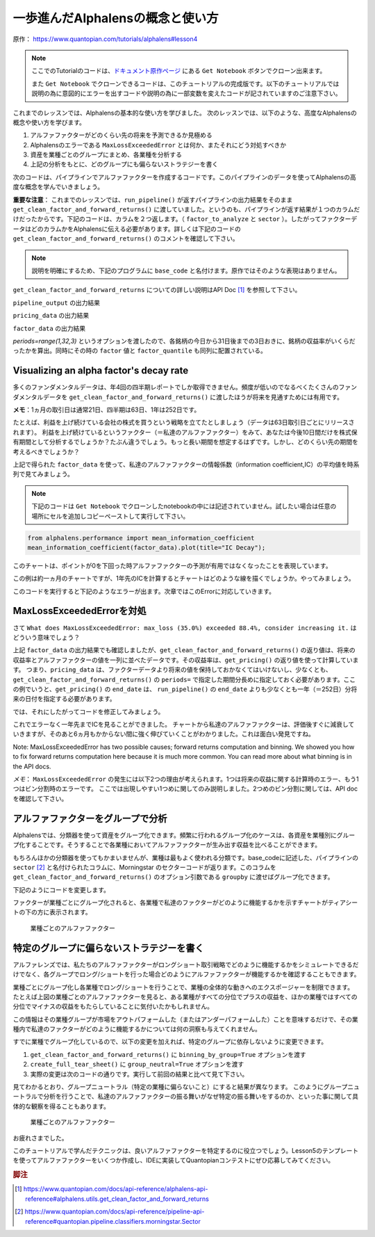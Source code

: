 一歩進んだAlphalensの概念と使い方
===================================

原作： https://www.quantopian.com/tutorials/alphalens#lesson4

.. note:: 

    ここでのTutorialのコードは、`ドキュメント原作ページ <https://www.quantopian.com/tutorials/alphalens#lesson4>`__ にある ``Get Notebook`` ボタンでクローン出来ます。

    また  ``Get Notebook`` でクローンできるコードは、このチュートリアルの完成版です。以下のチュートリアルでは説明の為に意図的にエラーを出すコードや説明の為に一部変数を変えたコードが記されていますのご注意下さい。

これまでのレッスンでは、Alphalensの基本的な使い方を学びました。
次のレッスンでは、以下のような、高度なAlphalensの概念や使い方を学びます。

1. アルファファクターがどのくらい先の将来を予測できるか見極める
2. Alphalensのエラーである ``MaxLossExceededError`` とは何か、またそれにどう対処すべきか
3. 資産を業種ごとのグループにまとめ、各業種を分析する
4. 上記の分析をもとに、どのグループにも偏らないストラテジーを書く

次のコードは、パイプラインでアルファファクターを作成するコードです。このパイプラインのデータを使ってAlphalensの高度な概念を学んでいきましょう。

**重要な注意**：
これまでのレッスンでは、``run_pipeline()`` が返すパイプラインの出力結果をそのまま ``get_clean_factor_and_forward_returns()`` に渡していました。というのも、パイプラインが返す結果が１つのカラムだけだったからです。下記のコードは、カラムを２つ返します。（ ``factor_to_analyze`` と ``sector`` ）。したがってファクターデータはどのカラムかをAlphalensに伝える必要があります。詳しくは下記のコードの ``get_clean_factor_and_forward_returns()`` のコメントを確認して下さい。

.. note:: 

    説明を明確にするため、下記のプログラムに ``base_code`` と名付けます。原作ではそのような表現はありません。


.. code:: python
   :caption: base_code

    from quantopian.pipeline import Pipeline
    from quantopian.pipeline.data import factset
    from quantopian.research import run_pipeline
    from quantopian.pipeline.filters import QTradableStocksUS
    from quantopian.pipeline.classifiers.fundamentals import Sector
    from alphalens.utils import get_clean_factor_and_forward_returns


    def make_pipeline():
        
        change_in_working_capital = factset.Fundamentals.wkcap_chg_qf.latest
        ciwc_processed = change_in_working_capital.winsorize(.2, .98).zscore()
        
        sales_per_working_capital = factset.Fundamentals.sales_wkcap_qf.latest
        spwc_processed = sales_per_working_capital.winsorize(.2, .98).zscore()

        factor_to_analyze = (ciwc_processed + spwc_processed).zscore()

        sector = Sector()

        return Pipeline(
            columns = {
                'factor_to_analyze': factor_to_analyze,
                'sector': sector,
            },
            screen = (
                QTradableStocksUS()
                & factor_to_analyze.notnull()
                & sector.notnull()
            )
        )


    pipeline_output = run_pipeline(make_pipeline(), '2013-1-1', '2014-1-1')
    pricing_data = get_pricing(pipeline_output.index.levels[1], '2013-1-1', '2014-3-1', fields='open_price')


    factor_data = get_clean_factor_and_forward_returns(
        pipeline_output['factor_to_analyze'], # パイプラインのどのコラムをAlphalensに分析させるか指定
        pricing_data, 
        periods=range(1,32,3) # 下記 factor_data の出力結果を参照
    )

``get_clean_factor_and_forward_returns`` についての詳しい説明はAPI Doc [#get_clean_factor_and_forward_returns]_ を参照して下さい。

``pipeline_output`` の出力結果

.. image:: notebook_files/alphalens_l4_screenshot102.jpg


``pricing_data`` の出力結果

.. image:: notebook_files/alphalens_l4_screenshot101.jpg

``factor_data`` の出力結果

.. image:: notebook_files/alphalens_l4_screenshot100.jpg

`periods=range(1,32,3)` というオプションを渡したので、各銘柄の今日から31日後までの3日おきに、銘柄の収益率がいくらだったかを算出。同時にその時の ``factor`` 値と ``factor_quantile`` も同列に配置されている。





Visualizing an alpha factor's decay rate
------------------------------------------

多くのファンダメンタルデータは、年4回の四半期レポートでしか取得できません。頻度が低いのでなるべくたくさんのファンダメンタルデータを ``get_clean_factor_and_forward_returns()`` に渡したほうが将来を見通すためには有用です。

**メモ**：1ヵ月の取引日は通常21日、四半期は63日、1年は252日です。

たとえば、利益を上げ続けている会社の株式を買うという戦略を立てたとしましょう（データは63日取引日ごとにリリースされます）。
利益を上げ続けているというファクター（＝私達のアルファファクター）をみて、あなたは今後10日間だけを株式保有期間として分析するでしょうか？たぶん違うでしょう。もっと長い期間を想定するはずです。しかし、どのくらい先の期間を考えるべきでしょうか？

上記で得られた ``factor_data`` を使って、私達のアルファファクターの情報係数（information coefficient,IC）の平均値を時系列で見てみましょう。


.. note:: 

    下記のコードは ``Get Notebook`` でクローンしたnotebookの中には記述されていません。試したい場合は任意の場所にセルを追加しコピーペーストして実行して下さい。

.. code:: python

    from alphalens.performance import mean_information_coefficient
    mean_information_coefficient(factor_data).plot(title="IC Decay");

このチャートは、ポイントが0を下回った時アルファファクターの予測が有用ではなくなったことを表現しています。

.. image:: notebook_files/alphalens_l4_screenshot1.png


この例は約一ヵ月のチャートですが、1年先のICを計算するとチャートはどのような線を描くでしょうか。やってみましょう。

.. code:: python
   :caption: base_code

    # 一部省略

    factor_data = get_clean_factor_and_forward_returns(
        pipeline_output['factor_to_analyze'], 
        pricing_data,
        periods=range(1,252,20) # 1日〜252日、20日ごとに収益率を確認。range()関数の3番目の引数は頻度
    )

    mean_information_coefficient(factor_data).plot()

このコードを実行すると下記のようなエラーが出ます。次章ではこのErrorに対応していきます。

.. image:: notebook_files/alphalens_l4_screenshot2.png


MaxLossExceededErrorを対処
----------------------------------

さて ``What does MaxLossExceededError: max_loss (35.0%) exceeded 88.4%, consider increasing it.`` はどういう意味でしょう？

上記 ``factor_data`` の出力結果でも確認しましたが、``get_clean_factor_and_forward_returns()`` の返り値は、将来の収益率とアルファファクターの値を一列に並べたデータです。その収益率は、``get_pricing()`` の返り値を使って計算しています。
つまり、``pricing_data`` は、ファクターデータより将来の値を保持しておかなくてはいけないし、少なくとも、``get_clean_factor_and_forward_returns()`` の ``periods=`` で指定した期間分長めに指定しておく必要があります。ここの例でいうと、``get_pricing()`` の ``end_date`` は、 ``run_pipeline()`` の ``end_date`` よりも少なくとも一年（＝252日）分将来の日付を指定する必要があります。

では、それにしたがってコードを修正してみましょう。

.. code:: python 
   :caption: base_code

    # 一部省略

    pipeline_output = run_pipeline(
        make_pipeline(),
        start_date='2013-1-1', 
        end_date='2014-1-1' #  ファクターデータは2014-1-1まで
    )

    pricing_data = get_pricing(
        pipeline_output.index.levels[1], 
        start_date='2013-1-1',
        end_date='2015-2-1', # pricing data は 2014-1-1の252日先である2015-1-1＋アルファまで。252日＋アルファしておくと間違いない。
        fields='open_price'
    )

    factor_data = get_clean_factor_and_forward_returns(
        pipeline_output['factor_to_analyze'], 
        pricing_data,
        periods=range(1,252,20) # 10日以下の頻度を指定すると時間がかかるので注意。
    )

    mean_information_coefficient(factor_data).plot()

これでエラーなく一年先までICを見ることができました。
チャートから私達のアルファファクターは、評価後すぐに減衰していきますが、そのあと6ヵ月もかからない間に強く伸びていくことがわかりました。これは面白い発見ですね。

.. image:: notebook_files/alphalens_l4_screenshot3.png

Note: MaxLossExceededError has two possible causes; forward returns computation and binning. We showed you how to fix forward returns computation here because it is much more common. You can read more about what binning is in the API docs.

*メモ*： ``MaxLossExceededError`` の発生には以下2つの理由が考えられます。1つは将来の収益に関する計算時のエラー、もう1つはビン分割時のエラーです。 ここでは出現しやすい1つめに関してのみ説明しました。2つめのビン分割に関しては、API doc を確認して下さい。


アルファファクターをグループで分析
------------------------------------

Alphalensでは、分類器を使って資産をグループ化できます。頻繁に行われるグループ化のケースは、各資産を業種別にグループ化することです。そうすることで各業種においてアルファファクターが生み出す収益を比べることができます。

もちろんほかの分類器を使ってもかまいませんが、業種は最もよく使われる分類です。base_codeに記述した、パイプラインの ``sector`` [#sector]_ と名付けられたコラムに、Morningstar のセクターコードが返ります。このコラムを ``get_clean_factor_and_forward_returns()`` のオプション引数である ``groupby`` に渡せばグループ化できます。

下記のようにコードを変更します。

.. code:: python 
   :caption: base_code

    # 追加
    from alphalens.tears import create_returns_tear_sheet

    sector_labels, sector_labels[-1] = dict(Sector.SECTOR_NAMES), "Unknown"

    # 一部省略

    factor_data = get_clean_factor_and_forward_returns(
        factor=pipeline_output['factor_to_analyze'],
        prices=pricing_data,
        groupby=pipeline_output['sector'],
        groupby_labels=sector_labels, 
    )

    create_returns_tear_sheet(factor_data=factor_data, by_group=True)

ファクターが業種ごとにグループ化されると、各業種で私達のファクターがどのように機能するかを示すチャートがティアシートの下の方に表示されます。

.. figure:: notebook_files/alphalens_l4_screenshot4.png
   
   業種ごとのアルファファクター
   



特定のグループに偏らないストラテジーを書く
-------------------------------------------

アルファレンズでは、私たちのアルファファクターがロングショート取引戦略でどのように機能するかをシミュレートできるだけでなく、各グループでロング/ショートを行った場合どのようにアルファファクターが機能するかを確認することもできます。

業種ごとにグループ化し各業種でロング/ショートを行うことで、業種の全体的な動きへのエクスポージャーを制限できます。
たとえば上図の業種ごとのアルファファクターを見ると、ある業種がすべての分位でプラスの収益を、ほかの業種ではすべての分位でマイナスの収益をもたらしていることに気付いたかもしれません。

この情報はその業種グループが市場をアウトパフォームした（またはアンダーパフォームした）ことを意味するだけで、その業種内で私達のファクターがどのように機能するかについては何の洞察も与えてくれません。

すでに業種でグループ化しているので、以下の変更を加えれば、特定のグループに依存しないように変更できます。


1. ``get_clean_factor_and_forward_returns()`` に ``binning_by_group=True`` オプションを渡す
2. ``create_full_tear_sheet()`` に ``group_neutral=True`` オプションを渡す
3. 実際の変更は次のコードの通りです。実行して前回の結果と比べて見て下さい。


.. code:: python
   :caption: base_code

    # 一部省略

    factor_data = get_clean_factor_and_forward_returns(
        pipeline_output['factor_to_analyze'],
        prices=pricing_data,
        groupby=pipeline_output['sector'],
        groupby_labels=sector_labels, # 追加
        binning_by_group=True, # 追加
    )

    create_returns_tear_sheet(factor_data, by_group=True, group_neutral=True)


見てわかるとおり、グループニュートラル（特定の業種に偏らないこと）にすると結果が異なります。
このようにグループニュートラルで分析を行うことで、私達のアルファファクターの振る舞いがなぜ特定の振る舞いをするのか、といった事に関して具体的な観察を得ることもあります。


.. figure:: notebook_files/alphalens_l4_screenshot5.png
   
   業種ごとのアルファファクター


お疲れさまでした。

このチュートリアルで学んだテクニックは、良いアルファファクターを特定するのに役立つでしょう。Lesson5のテンプレートを使ってアルファファクターをいくつか作成し、IDEに実装してQuantopianコンテストにぜひ応募してみてください。



.. rubric:: 脚注

.. [#get_clean_factor_and_forward_returns] https://www.quantopian.com/docs/api-reference/alphalens-api-reference#alphalens.utils.get_clean_factor_and_forward_returns
.. [#sector] https://www.quantopian.com/docs/api-reference/pipeline-api-reference#quantopian.pipeline.classifiers.morningstar.Sector
